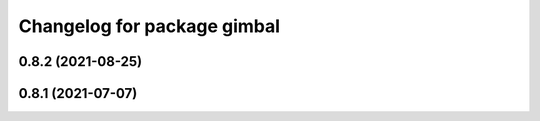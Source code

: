 ^^^^^^^^^^^^^^^^^^^^^^^^^^^^
Changelog for package gimbal
^^^^^^^^^^^^^^^^^^^^^^^^^^^^

0.8.2 (2021-08-25)
------------------

0.8.1 (2021-07-07)
------------------
